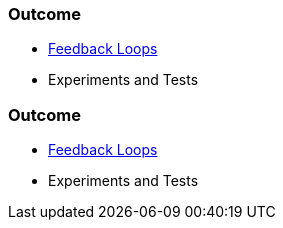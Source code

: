 // (c) nextnormal.academy UG (haftungsbeschränkt) (https://nextnormal.academy)
// ====================================================


// tag::DE[]
=== Outcome

- link:https://manual.advancedproductowner.com/feedback-loops/[Feedback Loops]
- Experiments and Tests

// end::DE[]

// tag::EN[]
=== Outcome

- link:https://manual.advancedproductowner.com/feedback-loops/[Feedback Loops]
- Experiments and Tests

// end::EN[]

